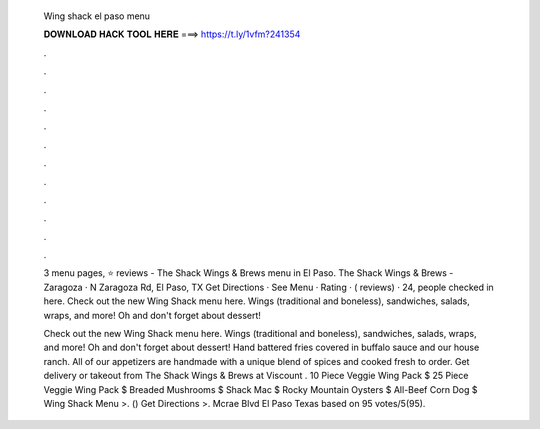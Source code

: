   Wing shack el paso menu
  
  
  
  𝐃𝐎𝐖𝐍𝐋𝐎𝐀𝐃 𝐇𝐀𝐂𝐊 𝐓𝐎𝐎𝐋 𝐇𝐄𝐑𝐄 ===> https://t.ly/1vfm?241354
  
  
  
  .
  
  
  
  .
  
  
  
  .
  
  
  
  .
  
  
  
  .
  
  
  
  .
  
  
  
  .
  
  
  
  .
  
  
  
  .
  
  
  
  .
  
  
  
  .
  
  
  
  .
  
  3 menu pages, ⭐ reviews - The Shack Wings & Brews menu in El Paso. The Shack Wings & Brews - Zaragoza · N Zaragoza Rd, El Paso, TX Get Directions · See Menu · Rating · ( reviews) · 24, people checked in here. Check out the new Wing Shack menu here. Wings (traditional and boneless), sandwiches, salads, wraps, and more! Oh and don't forget about dessert!
  
  Check out the new Wing Shack menu here. Wings (traditional and boneless), sandwiches, salads, wraps, and more! Oh and don't forget about dessert! Hand battered fries covered in buffalo sauce and our house ranch. All of our appetizers are handmade with a unique blend of spices and cooked fresh to order. Get delivery or takeout from The Shack Wings & Brews at Viscount . 10 Piece Veggie Wing Pack $ 25 Piece Veggie Wing Pack $ Breaded Mushrooms $ Shack Mac $ Rocky Mountain Oysters $ All-Beef Corn Dog $ Wing Shack Menu >. () Get Directions >. Mcrae Blvd El Paso Texas based on 95 votes/5(95).
